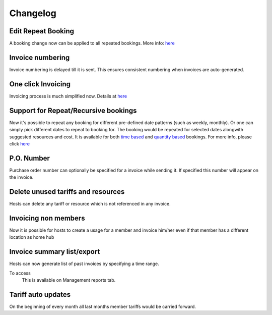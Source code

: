 Changelog
=========

Edit Repeat Booking
-----------------
A booking change now can be applied to all repeated bookings. More info: `here </help/repeatbooking.html#edit-repeat-bookings>`_

Invoice numbering
-----------------
Invoice numbering is delayed till it is sent. This ensures consistent numbering when invoices are auto-generated.

One click Invoicing
-------------------
Invoicing process is much simplified now. Details at `here </help/invoicing.html>`_

Support for Repeat/Recursive bookings
-------------------------------------
Now it's possible to repeat any booking for different pre-defined date patterns (such as weekly, monthly). Or one can simply pick different dates to repeat to booking for. The booking would be repeated for selected dates alongwith suggested resources and cost. It is available for both `time based </help/repeatbooking.html#time-based-bookings>`_ and `quantity based </help/repeatbooking.html#quantity-based-bookings>`_ bookings. For more info, please click `here </help/repeatbooking.html>`_

P.O. Number
-----------
Purchase order number can optionally be specified for a invoice while sending it. If specified this number will appear on the invoice.

Delete unused tariffs and resources
-----------------------------------
Hosts can delete any tariff or resource which is not referenced in any invoice.

Invoicing non members
---------------------
Now it is possible for hosts to create a usage for a member and invoice him/her even if that member has a different location as home hub

Invoice summary list/export
---------------------------
Hosts can now generate list of past invoices by specifying a time range.

To access
    This is available on Management reports tab.

Tariff auto updates
-------------------
On the beginning of every month all last months member tariffs would be carried forward.

